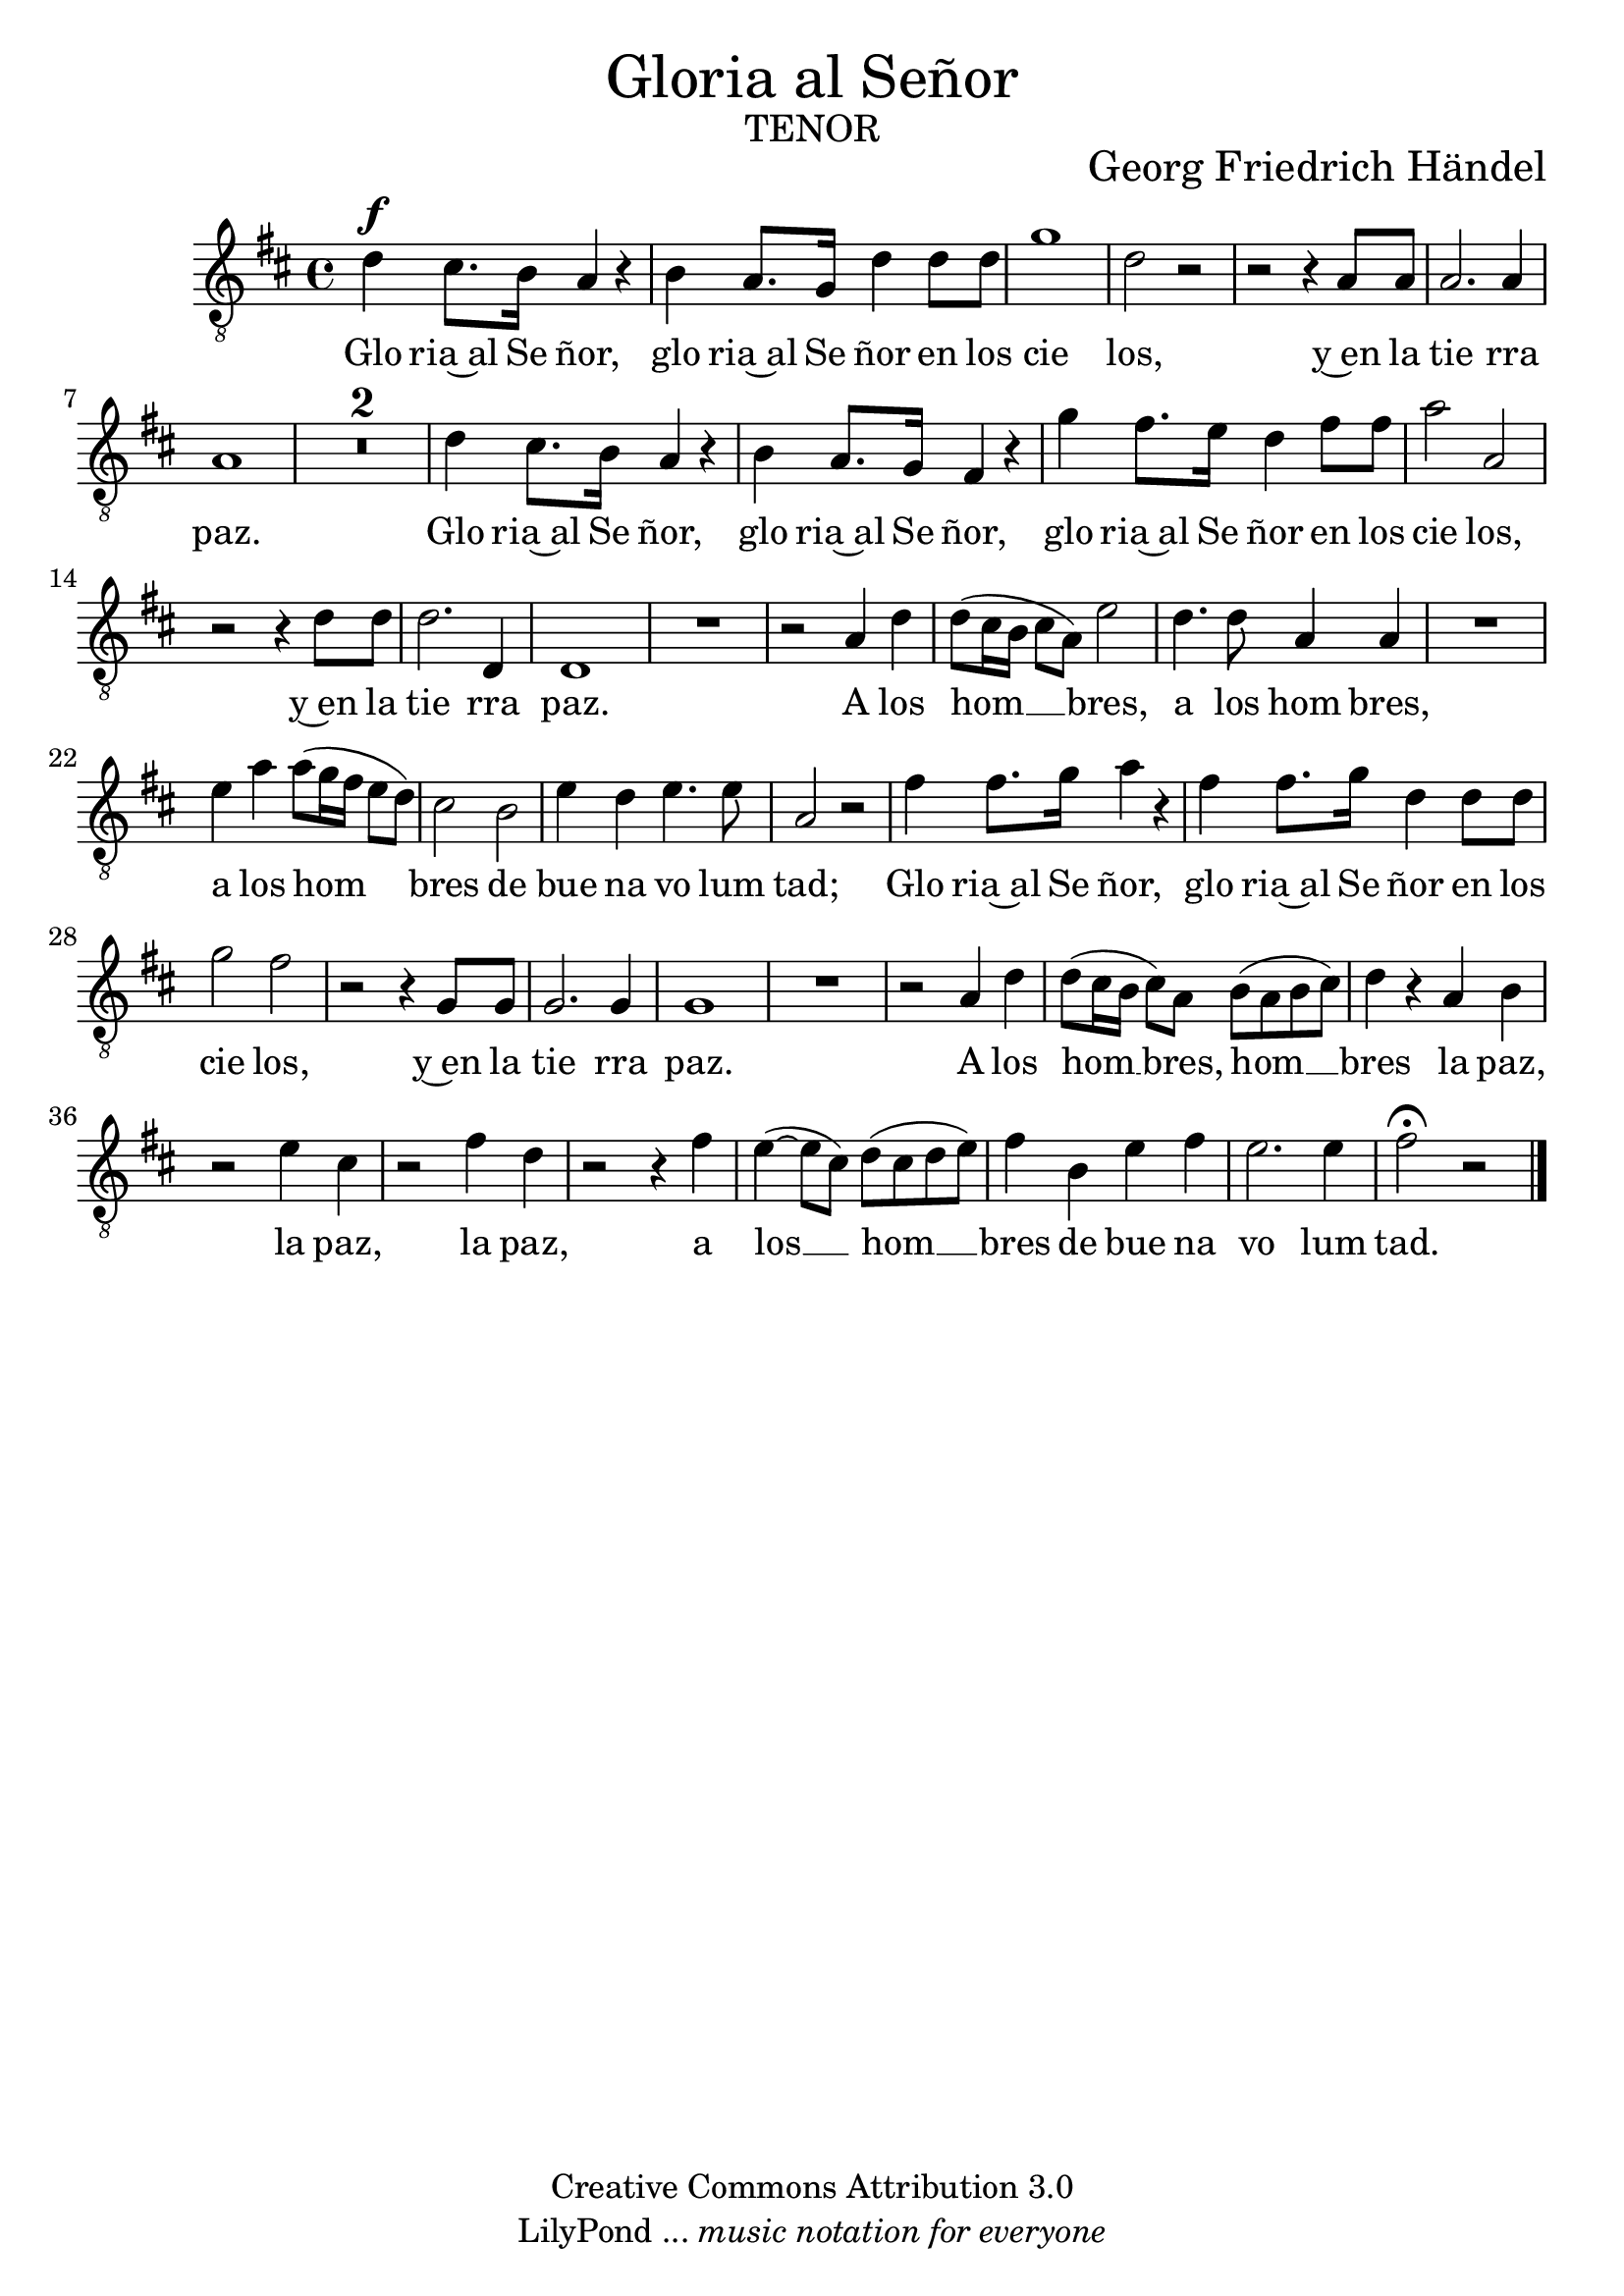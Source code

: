 % Created on Mon Aug 29 16:03:40 CST 2011
% by serach.sam@

\version "2.23.2"
#(set-global-staff-size 22)

\markup { \fill-line { \center-column { \fontsize #5 "Gloria al Señor" \fontsize #3 \caps "tenor" } } }
\markup { \fill-line { " " \center-column { \fontsize #2 "Georg Friedrich Händel" } } }

\header {
 copyright = "Creative Commons Attribution 3.0" 
 tagline = \markup { \with-url "http://lilypond.org/web/" { LilyPond ... \italic { music notation for everyone } } }
 breakbefore = ##t
}

global = {
  \clef "treble_8"
  \key d \major
  \time 4/4
  %\tempo "Andante Allegro con Rip." 4=100
  s1*42
  \bar "|."
}

tenorVoice = \relative c' {
  \set Staff.midiInstrument = "choir aahs"
  \compressEmptyMeasures
  \dynamicUp
  % Music follows here.
  d4\f cis8. b16 a4 r4 |
  b4 a8. g16 d'4 d8 d8 |
  g1 |
  d2 r2 |
  r2 r4 a8 a8 |
  a2. a4 |
  a1 |
  R1*2 |
  d4 cis8. b16 a4 r4 |
  b4 a8. g16 fis4 r4 |
  g'4 fis8. e16 d4 fis8 fis8 |
  a2 a,2 |
  r2 r4 d8 d8 |
  d2. d,4 |
  d1 |
  R1 |
  r2 a'4 d4 |
  d8( cis16 b16 cis8 a8) e'2 |
  d4. d8 a4 a4 |
  R1 |
  e'4 a4 a8( g16 fis16 e8 d8) |
  cis2 b2 |
  e4 d4 e4. e8 |
  a,2 r2 |
  fis'4 fis8. g16 a4 r4 |
  fis4 fis8. g16 d4 d8 d8 |
  g2 fis2 |
  r2 r4 g,8 g8 |
  g2. g4 |
  g1 |
  R1 |
  r2 a4 d4 |
  d8( cis16 b16 cis8) a8 b8( a8 b8 cis8) |
  d4 r4 a4 b4 |
  r2 e4 cis4 |
  r2 fis4 d4 |
  r2 r4 fis4 |
  e4( ~e8 cis8) d8( cis8 d8 e8) |
  fis4 b,4 e4 fis4 |
  e2. e4 |
  fis2\fermata r2 |
}

verse = \lyricmode {
  % Lyrics follow here.
  Glo ria~al Se ñor, glo ria~al Se ñor en los cie los, y~en la tie rra paz.
  Glo ria~al Se ñor, glo ria~al Se ñor, glo ria~al Se ñor en los cie los, y~en la tie rra paz.
  A los hom __ bres, a los hom bres, a los hom bres de bue na vo lum tad;
  Glo ria~al Se ñor, glo ria~al Se ñor en los cie los, y~en la tie rra paz.
  A los hom __ bres, hom __ bres la paz, la paz, la paz, a los __ hom __ bres de bue na vo lum tad.
}

\score {
  \new Staff { << \global \tenorVoice >> }
  \addlyrics { \verse }
  \layout { }
  \midi {
    \context {
      \Score
      tempoWholesPerMinute = #(ly:make-moment 100/4)
    }
  }
}

\paper {
  #( set-default-paper-size "letter" )
}

%{
convert-ly (GNU LilyPond) 2.19.49  convert-ly: Procesando «»...
Aplicando la conversión: 2.17.0, 2.17.4, 2.17.5, 2.17.6, 2.17.11,
2.17.14, 2.17.15, 2.17.18, 2.17.19, 2.17.20, 2.17.25, 2.17.27,
2.17.29, 2.17.97, 2.18.0, 2.19.2, 2.19.7, 2.19.11, 2.19.16, 2.19.22,
2.19.24, 2.19.28, 2.19.29, 2.19.32, 2.19.40, 2.19.46, 2.19.49
%}
